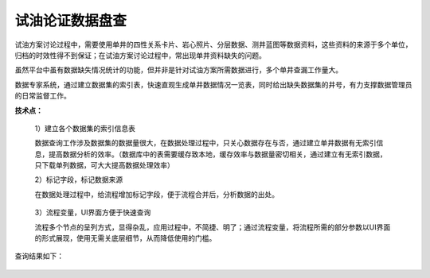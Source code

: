 ﻿
试油论证数据盘查
====================================
试油方案讨论过程中，需要使用单井的四性关系卡片、岩心照片、分层数据、测井蓝图等数据资料，这些资料的来源于多个单位，归档的时效性得不到保证；在试油方案讨论过程中，常出现单井资料缺失的问题。

虽然平台中虽有数据缺失情况统计的功能，但并非是针对试油方案所需数据进行，多个单井查漏工作量大。

数据专家系统，通过建立数据集的索引表，快速直观生成单井数据情况一览表，同时给出缺失数据集的井号，有力支撑数据管理员的日常监督工作。

**技术点：**

   1）建立各个数据集的索引信息表
   
   数据查询工作涉及数据集的数据量很大，在数据处理过程中，只关心数据存在与否，通过建立单井数据有无索引信息，提高数据分析的效率。（数据库中的表需要缓存致本地，缓存效率与数据量密切相关，通过建立有无索引数据，只下载单列数据，可大大提高数据处理效率）

   2）标记字段，标记数据来源
   
   在数据处理过程中，给流程增加标记字段，便于流程合并后，分析数据的出处。
   
.. figure:: images/oiltest1.png
     :align: center
     :figwidth: 80% 
     :name: plate 	 

   3）流程变量，UI界面方便于快速查询
   
   流程多个节点的呈列方式，显得杂乱，应用过程中，不简捷、明了；通过流程变量，将流程所需的部分参数以UI界面的形式展现，使用无需关底层细节，从而降低使用的门槛。

.. figure:: images/oiltest2.png
     :align: center
     :figwidth: 80% 
     :name: plate 	 

查询结果如下：

.. figure:: images/oiltest3.png
     :align: center
     :figwidth: 100% 
     :name: plate 	 
